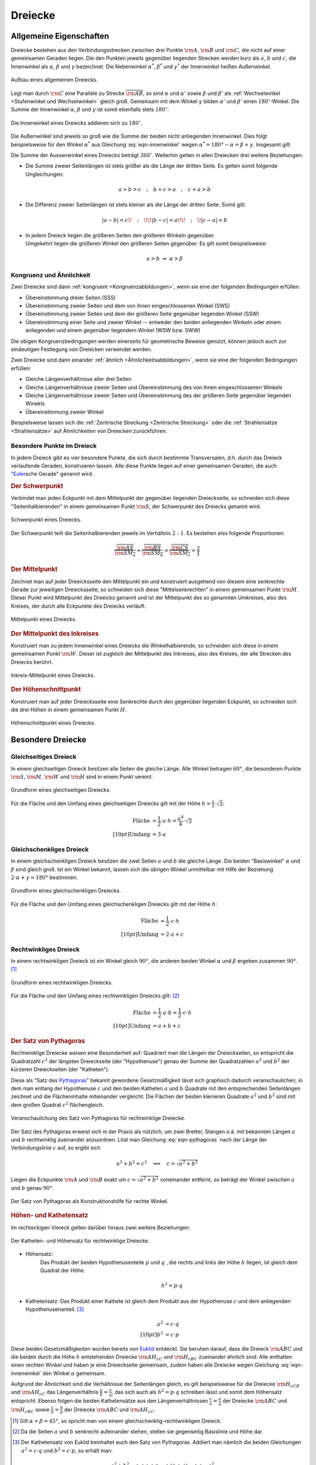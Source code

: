 .. index:: Dreieck

.. _Dreiecke:

Dreiecke
========

Allgemeine Eigenschaften
------------------------

Dreiecke bestehen aus den Verbindungsstrecken zwischen drei Punkte
:math:`\rm{A}`, :math:`\rm{B}` und :math:`\rm{C}`, die nicht auf einer
gemeinsamen Geraden liegen. Die den Punkten jeweils gegenüber liegenden Strecken
werden kurz als :math:`a`, :math:`b` und :math:`c`, die Innenwinkel als
:math:`\alpha`, :math:`\beta` und :math:`\gamma` bezeichnet. Die Nebenwinkel
:math:`\alpha ^{*}`, :math:`\beta ^{*}` und :math:`\gamma ^{*}` der Innenwinkel
heißen Außenwinkel.

.. figure:: ../../pics/geometrie/dreieck-allgemein.png
    :width: 40%
    :align: center
    :name: fig-dreieck-allgemein
    :alt:  fig-dreieck-allgemein

    Aufbau eines allgemeinen Dreiecks.
    
    .. only:: html

        :download:`SVG: Allgemeines Dreieck
        <../../pics/geometrie/dreieck-allgemein.svg>`

Legt man durch :math:`\rm{C}` eine Parallele zu Strecke
:math:`\overline{\rm{AB}}`, so sind :math:`\alpha` und :math:`\alpha'` sowie
:math:`\beta` und :math:`\beta'` als :ref:`Wechselwinkel <Stufenwinkel und
Wechselwinkel>` gleich groß. Gemeinsam mit dem Winkel :math:`\gamma` bilden
:math:`\alpha'` und :math:`\beta'` einen :math:`180 ^{\circ}`-Winkel. Die Summe
der Innenwinkel :math:`\alpha`, :math:`\beta` und :math:`\gamma` ist somit
ebenfalls stets :math:`180 ^{\circ}`:

.. math::
    :label: eqn-innenwinkel
    
    \alpha + \beta + \gamma = 180 ^{\circ}

.. figure:: ../../pics/geometrie/dreieck-innenwinkel.png
    :width: 40%
    :align: center
    :name: fig-dreieck-innenwinkel
    :alt:  fig-dreieck-innenwinkel

    Die Innenwinkel eines Dreiecks addieren sich zu :math:`180^{\circ}`.
    
    .. only:: html

        :download:`SVG: Innenwinkel eines Dreiecks
        <../../pics/geometrie/dreieck-innenwinkel.svg>`

Die Außenwinkel sind jeweils so groß wie die Summe der beiden nicht anliegenden
Innenwinkel. Dies folgt beispielsweise für den Winkel :math:`\alpha ^{*}` aus
Gleichung :eq:`eqn-innenwinkel` wegen :math:`\alpha ^{*}  = 180 ° - \alpha =
\beta + \gamma`. Insgesamt gilt:


.. math::
    :label: eqn-aussenwinkel
    
    \alpha ^* = \beta + \gamma \\
    \beta ^* = \gamma + \alpha \\
    \gamma ^* = \alpha + \beta \\

Die Summe der Aussenwinkel eines Dreiecks beträgt :math:`360 ^{\circ}`.
Weiterhin gelten in allen Dreiecken drei weitere Beziehungen:

* Die Summe zweier Seitenlängen ist stets größer als die Länge der dritten
  Seite. Es gelten somit folgende Ungleichungen:

  .. math::
      
      a + b > c \quad ; \quad b + c > a \quad ; \quad c + a > b
  
* Die Differenz zweier Seitenlängen ist stets kleiner als die Länge der
  dritten Seite. Somit gilt:

  .. math::
      
      | a - b | < c \!\quad ; \quad\!\! | b - c | < a \!\!\quad ; \quad\! | c - a | < b
  

* | In jedem Dreieck liegen die größeren Seiten den größeren Winkeln gegenüber.
  | Umgekehrt liegen die größeren Winkel den größeren Seiten gegenüber. Es gilt
    somit beispielsweise:

  .. math::
      
      a > b \; \Rightarrow \; \alpha > \beta


.. _Kongruenz und Ähnlichkeit:
  
Kongruenz und Ähnlichkeit 
^^^^^^^^^^^^^^^^^^^^^^^^^

Zwei Dreiecke sind dann :ref:`kongruent <Kongruenzabbildungen>`, wenn sie eine der folgenden Bedingungen
erfüllen:

* Übereinstimmung dreier Seiten (SSS)
* Übereinstimmung zweier Seiten und dem von ihnen eingeschlossenen Winkel (SWS)
* Übereinstimmung zweier Seiten und dem der größeren Seite gegenüber
  liegenden Winkel (SSW)
* Übereinstimmung einer Seite und zweier Winkel -- entweder den beiden
  anliegenden Winkeln oder einem anliegenden und einem gegenüber liegendem
  Winkel (WSW bzw. SWW) 

Die obigen Kongruenzbedingungen werden einerseits für geometrische Beweise
genutzt, können jedoch auch zur eindeutigen Festlegung von Dreiecken verwendet
werden.

Zwei Dreiecke sind dann einander :ref:`ähnlich <Ähnlichkeitsabbildungen>`, wenn sie eine der folgenden
Bedingungen erfüllen:

* Gleiche Längenverhältnisse aller drei Seiten
* Gleiche Längenverhältnisse zweier Seiten und Übereinstimmung des von ihnen
  eingeschlossenen Winkels
* Gleiche Längenverhältnisse zweier Seiten und Übereinstimmung des der
  größeren Seite gegenüber liegenden Winekls
* Übereinstimmung zweier Winkel

Beispielsweise lassen sich die :ref:`Zentrische Streckung <Zentrische
Streckung>` oder die :ref:`Strahlensätze <Strahlensätze>` auf Ähnlichkeiten von
Dreiecken zurückführen.


.. _Besondere Punkte im Dreieck:

Besondere Punkte im Dreieck
^^^^^^^^^^^^^^^^^^^^^^^^^^^

In jedem Dreieck gibt es vier besondere Punkte, die sich durch bestimmte
Transversalen, d.h. durch das Dreieck verlaufende Geraden, konstruieren lassen.
Alle diese Punkte liegen auf einer gemeinsamen Geraden, die auch
"`Euler <https://de.wikipedia.org/wiki/Leonhard_Euler>`_\ sche Gerade"
genannt wird.


.. _Schwerpunkt:

.. rubric:: Der Schwerpunkt

Verbindet man jeden Eckpunkt mit dem Mittelpunkt der gegenüber liegenden
Dreieckseite, so schneiden sich diese "Seitenhalbierenden" in einem gemeinsamen
Punkt :math:`\rm{S}`, der Schwerpunkt des Dreiecks genannt wird.

.. figure:: ../../pics/geometrie/dreieck-schwerpunkt.png
    :width: 30%
    :align: center
    :name: fig-dreieck-schwerpunkt
    :alt:  fig-dreieck-schwerpunkt

    Schwerpunkt eines Dreiecks.
    
    .. only:: html

        :download:`SVG: Schwerpunkt eines Dreieck
        <../../pics/geometrie/dreieck-schwerpunkt.svg>`

Der Schwerpunkt teilt die Seitenhalbierenden jeweils im Verhältnis :math:`2:1`.
Es bestehen also folgende Proportionen:

.. math::
    
    \frac{\overline{\rm{AS}}}{\overline{\rm{SM_a}}} =
    \frac{\overline{\rm{BS}}}{\overline{\rm{SM_b}}} =
    \frac{\overline{\rm{CS}}}{\overline{\rm{SM_c}}} = \frac{2}{1}


.. _Mittelpunkt:

.. rubric:: Der Mittelpunkt

Zeichnet man auf jeder Dreeicksseite den Mittelpunkt ein und konstruiert
ausgehend von diesem eine senkrechte Gerade zur jeweiligen Dreiecksseite, so
schneiden sich diese "Mittelsenkrechten" in einem gemeinsamen Punkt
:math:`\rm{M}`. Dieser Punkt wird Mittelpunkt des Dreeicks genannt und ist der
Mittelpunkt des so genannten Umkreises, also des Kreises, der durch alle
Eckpunkte des Dreiecks verläuft. 

.. figure:: ../../pics/geometrie/dreieck-mittelpunkt.png
    :width: 30%
    :align: center
    :name: fig-dreieck-mittelpunkt
    :alt:  fig-dreieck-mittelpunkt

    Mittelpunkt eines Dreiecks.
    
    .. only:: html

        :download:`SVG: Mittelpunkt eines Dreieck
        <../../pics/geometrie/dreieck-mittelpunkt.svg>`


.. _Mittelpunkt des Inkreises:

.. rubric:: Der Mittelpunkt des Inkreises

Konstruiert man zu jedem Innenwinkel eines Dreiecks die Winkelhalbierende, so
schneiden sich diese in einem gemeinsamen Punkt :math:`\rm{W}`. Dieser ist
zugleich der Mittelpunkt des Inkreises, also des Kreises, der alle Strecken des
Dreiecks berührt. 

.. figure:: ../../pics/geometrie/dreieck-mittelpunkt-inkreis.png
    :width: 30%
    :align: center
    :name: fig-dreieck-mittelpunkt-inkreis
    :alt:  fig-dreieck-mittelpunkt-inkreis

    Inkreis-Mittelpunkt eines Dreiecks.
    
    .. only:: html

        :download:`SVG: Inkreis-Mittelpunkt eines Dreieck
        <../../pics/geometrie/dreieck-mittelpunkt-inkreis.svg>`


.. _Höhenschnittpunkt:

.. rubric:: Der Höhenschnittpunkt

Konstruiert man auf jeder Dreiecksseite eine Senkrechte durch den gegenüber
liegenden Eckpunkt, so schneiden sich die drei Höhen in einem gemeinsamen Punkt
:math:`H`. 

.. figure:: ../../pics/geometrie/dreieck-hoehenschnittpunkt.png
    :width: 30%
    :align: center
    :name: fig-dreieck-hoehenschnittpunkt
    :alt:  fig-dreieck-hoehenschnittpunkt

    Höhenschnittpunkt eines Dreiecks.
    
    .. only:: html

        :download:`SVG: Höhenschnittpunkt eines Dreieck
        <../../pics/geometrie/dreieck-hoehenschnittpunkt.svg>`


Besondere Dreiecke
------------------

.. index:: Dreieck; gleichseitig
.. _Gleichseitiges Dreieck:

Gleichseitiges Dreieck
^^^^^^^^^^^^^^^^^^^^^^

In einem gleichseitigen Dreieck besitzen alle Seiten die gleiche Länge. Alle
Winkel betragen :math:`60°`, die besonderen Punkte :math:`\rm{S}`,
:math:`\rm{M}`, :math:`\rm{W}` und :math:`\rm{H}` sind in einem Punkt vereint.


.. figure:: ../../pics/geometrie/dreieck-gleichseitig.png
    :width: 40%
    :align: center
    :name: fig-dreieck-gleichseitig
    :alt:  fig-dreieck-gleichseitig

    Grundform eines gleichseitigen Dreiecks.
    
    .. only:: html

        :download:`SVG: Gleichseitiges Dreieck
        <../../pics/geometrie/dreieck-gleichseitig.svg>`

Für die Fläche und den Umfang eines gleichseitigen Dreiecks gilt mit der Höhe :math:`h =
\frac{a}{2} \cdot \sqrt{3}`:

.. math::
    
    \text{Fl\"ache} &= \frac{1}{2} \cdot a \cdot h = \frac{a^4}{4} \cdot \sqrt{3}  \\[10pt]
    \text{Umfang} &= 3 \cdot a


.. index:: Dreieck; gleichschenklig
.. _Gleichschenkliges Dreieck:

Gleichschenkliges Dreieck
^^^^^^^^^^^^^^^^^^^^^^^^^

In einem gleichschenkligen Dreieck besitzen die zwei Seiten :math:`a` und
:math:`b` die gleiche Länge. Die beiden "Basiswinkel" :math:`\alpha` und
:math:`\beta` sind gleich groß. Ist ein Winkel bekannt, lassen sich die übrigen
Winkel unmittelbar mit Hilfe der Beziehung :math:`2 \cdot \alpha + \gamma = 180°`
bestimmen.

.. figure:: ../../pics/geometrie/dreieck-gleichschenklig.png
    :width: 40%
    :align: center
    :name: fig-dreieck-gleichschenklig
    :alt:  fig-dreieck-gleichschenklig

    Grundform eines gleichschenkligen Dreiecks.
    
    .. only:: html

        :download:`SVG: Gleichschenkliges Dreieck
        <../../pics/geometrie/dreieck-gleichschenklig.svg>`

Für die Fläche und den Umfang eines gleichschenkligen Dreiecks gilt mit der Höhe :math:`h`:

.. math::
    
    \text{Fl\"ache} &= \frac{1}{2} \cdot c \cdot h \\[10pt]
    \text{Umfang} &= 2 \cdot a + c


.. index:: Dreieck; rechtwinklig
.. _Rechtwinkliges Dreieck:

Rechtwinkliges Dreieck
^^^^^^^^^^^^^^^^^^^^^^

In einem rechtwinkligen Dreieck ist ein Winkel gleich :math:`90°`, die anderen
beiden Winkel :math:`\alpha` und :math:`\beta` ergeben zusammen :math:`90°`. [#]_

.. figure:: ../../pics/geometrie/dreieck-rechtwinklig.png
    :width: 40%
    :align: center
    :name: fig-dreieck-rechtwinklig
    :alt:  fig-dreieck-rechtwinklig

    Grundform eines rechtwinkligen Dreiecks.
    
    .. only:: html

        :download:`SVG: Rechtwinkliges Dreieck
        <../../pics/geometrie/dreieck-rechtwinklig.svg>`

Für die Fläche und den Umfang eines rechtwinkligen Dreiecks gilt: [#]_

.. math::
    
    \text{Fl\"ache} &= \frac{1}{2} \cdot a \cdot b = \frac{1}{2} \cdot c \cdot h \\[10pt]
    \text{Umfang} &= a + b + c


.. index:: Satz von Pythagoras
.. _Satz von Pythagoras:

.. rubric:: Der Satz von Pythagoras

Rechtwinklige Dreiecke weisen eine Besonderheit auf: Quadriert man die Längen
der Dreieckseiten, so entspricht die Quadratzahl :math:`c^2` der längsten
Dreieckseite (der "Hypothenuse") genau der Summe der Quadratzahlen :math:`a^2`
und :math:`b^2` der kürzeren Dreieckseiten (der "Katheten"). 

.. math::
    :label: eqn-pythagoras
    
    a^2 + b^2 = c^2

Diese als "Satz des `Pythagoras <http://de.wikipedia.org/wiki/Pythagoras>`_"
bekannt gewordene Gesetzmäßigkeit lässt sich graphisch dadurch
veranschaulichen, in dem man entlang der Hypothenuse :math:`c` und den beiden
Katheten :math:`a` und :math:`b` Quadrate mit den entsprechenden Seitenlängen
zeichnet und die Flächeninhalte miteinander vergleicht: Die Flächen der beiden
kleineren Quadrate :math:`a^2` und :math:`b^2` sind mit dem großen Quadrat
:math:`c^2` flächengleich.

.. figure:: ../../pics/geometrie/dreieck-rechtwinklig-pythagoras.png
    :width: 80%
    :align: center
    :name: fig-dreieck-rechtwinklig-pythagoras
    :alt:  fig-dreieck-rechtwinklig-pythagoras

    Veranschaulichung des Satz von Pythagoras für rechtwinklige Dreiecke.
    
    .. only:: html

        :download:`SVG: Der Satz von Pythagoras
        <../../pics/geometrie/dreieck-rechtwinklig-pythagoras.svg>`

Der Satz des Pythagoras erweist sich in der Praxis als nützlich, um
zwei Bretter, Stangen o.ä. mit bekannten Längen :math:`a` und :math:`b`
rechtwinklig zueinander anzuordnen. Löst man Gleichung :eq:`eqn-pythagoras`
nach der Länge der Verbindungslinie :math:`c` auf, so ergibt sich

.. math::
    
    a^2 + b^2 = c^2 \quad \Longleftrightarrow \quad c = \sqrt{a^2 + b^2}

Liegen die Eckpunkte :math:`\rm{A}` und :math:`\rm{B}` exakt um
:math:`c=\sqrt{a^2 + b^2}` voneinander entfernt, so beträgt der Winkel zwischen
:math:`a` und :math:`b` genau :math:`90°`.

.. figure:: ../../pics/geometrie/dreieck-rechtwinklig-pythagoras-konstruktionshilfe.png
    :width: 40%
    :align: center
    :name: fig-dreieck-rechtwinklig-pythagoras-konstruktionshilfe
    :alt:  fig-dreieck-rechtwinklig-pythagoras-konstruktionshilfe

    Der Satz von Pythagoras als Konstruktionshilfe für rechte Winkel.
    
    .. only:: html

        :download:`SVG: Der Satz von Pythagoras (Konstruktionshilfe)
        <../../pics/geometrie/dreieck-rechtwinklig-pythagoras-konstruktionshilfe.svg>`


.. _Höhen- und Kathetensatz:

.. rubric:: Höhen- und Kathetensatz

Im rechteckigen Viereck gelten darüber hinaus zwei weitere Beziehungen:

.. figure:: ../../pics/geometrie/dreieck-rechtwinklig-hoehensatz-kathetensatz.png
    :width: 40%
    :align: center
    :name: fig-dreieck-rechtwinklig-hohensatz-kathetensatz
    :alt:  fig-dreieck-rechtwinklig-hohensatz-kathetensatz

    Der Katheten- und Höhensatz für rechtwinklige Dreiecke.

    .. only:: html

        :download:`SVG: Höhen- und Kathetensatz
        <../../pics/geometrie/dreieck-rechtwinklig-hoehensatz-kathetensatz.svg>`

* Höhensatz:
    Das Produkt der beiden Hypothenusenteile :math:`p` und :math:`q` , die
    rechts und links der Höhe :math:`h` liegen, ist gleich dem Quadrat der
    Höhe:

    .. math::
        
        h^2 = p \cdot q

* Kathetensatz:
  Das Produkt einer Kathete ist gleich dem Produkt aus der Hypothenuse :math:`c`
  und dem anliegenden Hypothenusenanteil: [#]_

    .. math::
    
        a^2 &= c \cdot q \\[10pt]
        b^2 &= c \cdot p

Diese beiden Gesetzmäßigkeiten wurden bereits von `Euklid
<https://de.wikipedia.org/wiki/Euklid>`_ entdeckt. Sie beruhen darauf, dass die
Dreieck :math:`\rm{ABC}` und die beiden durch die Höhe :math:`h` entstehenden
Dreiecke :math:`\rm{AH_cC}` und :math:`\rm{H_cBC}` zueinander ähnlich sind: Alle
enthalten einen rechten Winkel und haben je eine Dreieckseite gemeinsam, zudem
haben alle Dreiecke wegen Gleichung :eq:`eqn-innenwinkel` den Winkel
:math:`\alpha` gemeinsam. 

Aufgrund der Ähnlichkeit sind die Verhältnisse der Seitenlängen gleich, es gilt
beispielsweise für die Dreiecke :math:`\rm{H_cCB}` und :math:`\rm{AH_cC}` das
Längenverhältnis :math:`\frac{p}{h} = \frac{h}{q}`, das sich auch als :math:`h^2
= p \cdot q` schreiben lässt und somit dem Höhensatz entspricht. Ebenso folgen
die beiden Kathetensätze aus den Längenverhältnissen :math:`\frac{c}{a} =
\frac{a}{q}` der Dreiecke :math:`\rm{ABC}` und :math:`\rm{H_cBC}` sowie
:math:`\frac{c}{b} = \frac{b}{p}` der Dreiecke :math:`\rm{ABC}` und
:math:`\rm{AH_cC}`.


.. raw:: html

    <hr />

.. only:: html

    .. rubric:: Anmerkungen:

.. [#]  Gilt :math:`\alpha = \beta = 45°`, so spricht man von einem
    gleichschenklig-rechtwinkligen Dreieck.

.. [#]  Da die Seiten :math:`a` und :math:`b` senkrecht aufeinander stehen,
    stellen sie gegenseitig Basislinie und Höhe dar.

.. [#] Der Kathetensatz von Euklid beinhaltet auch den Satz von Pythagoras.
    Addiert man nämlich die beiden Gleichungen :math:`a^2 = c \cdot q` und
    :math:`b^2 = c \cdot p`, so erhält man:

    .. math::
        
        a^2 + b^2 = c \cdot q + c \cdot p = c \cdot (p + q) = c \cdot c = c^2
    



